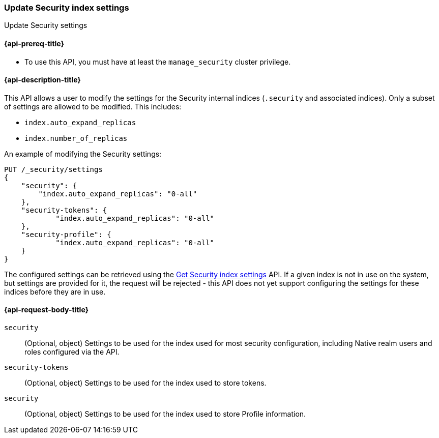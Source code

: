 [role="xpack"]
[[security-api-update-settings]]
=== Update Security index settings
++++
<titleabbrev>Update Security settings</titleabbrev>
++++

==== {api-prereq-title}

* To use this API, you must have at least the `manage_security` cluster privilege.

==== {api-description-title}
This API allows a user to modify the settings for the Security internal indices (`.security` and associated indices). Only a subset of settings are allowed to be modified. This includes:

- `index.auto_expand_replicas`
- `index.number_of_replicas`

An example of modifying the Security settings:

[source,console]
-----------------------------------------------------------
PUT /_security/settings
{
    "security": {
        "index.auto_expand_replicas": "0-all"
    },
    "security-tokens": {
            "index.auto_expand_replicas": "0-all"
    },
    "security-profile": {
            "index.auto_expand_replicas": "0-all"
    }
}
-----------------------------------------------------------
// TEST[setup:user_profiles]
// TEST[setup:service_token42]

The configured settings can be retrieved using the <<security-api-get-settings,Get Security index settings>> API. If a
given index is not in use on the system, but settings are provided for it, the request will be rejected - this API does
not yet support configuring the settings for these indices before they are in use.

==== {api-request-body-title}
`security`::
(Optional, object) Settings to be used for the index used for most security configuration, including Native realm users
and roles configured via the API.

`security-tokens`::
(Optional, object) Settings to be used for the index used to store tokens.

`security`::
(Optional, object) Settings to be used for the index used to store Profile information.
